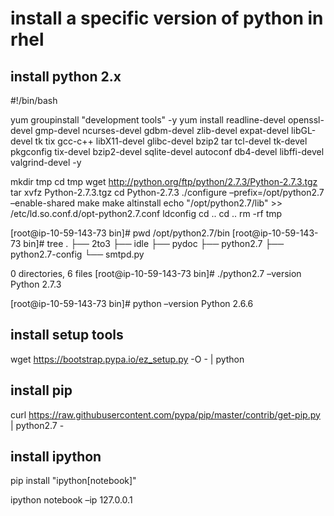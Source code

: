 * install a specific version of python in rhel
:PROPERTIES:
:ID:       1c392cd6-e8f5-4021-92b4-458911ae60db
:PUBDATE:  <2015-10-04 Sun 02:55>
:END:

** install python 2.x
:PROPERTIES:
:ID:       2a205801-1068-4d46-8917-274a68a3ee49
:END:

#!/bin/bash
# Install Python 2.7.3 alternatively
yum groupinstall "development tools" -y
yum install readline-devel openssl-devel gmp-devel ncurses-devel gdbm-devel zlib-devel expat-devel libGL-devel tk tix gcc-c++ libX11-devel glibc-devel bzip2 tar tcl-devel tk-devel pkgconfig tix-devel bzip2-devel sqlite-devel autoconf db4-devel libffi-devel valgrind-devel -y

mkdir tmp
cd tmp
wget http://python.org/ftp/python/2.7.3/Python-2.7.3.tgz
tar xvfz Python-2.7.3.tgz
cd Python-2.7.3
./configure --prefix=/opt/python2.7 --enable-shared
make
make altinstall
echo "/opt/python2.7/lib" >> /etc/ld.so.conf.d/opt-python2.7.conf
ldconfig
cd ..
cd ..
rm -rf tmp


[root@ip-10-59-143-73 bin]# pwd
/opt/python2.7/bin
[root@ip-10-59-143-73 bin]# tree
.
├── 2to3
├── idle
├── pydoc
├── python2.7
├── python2.7-config
└── smtpd.py

0 directories, 6 files
[root@ip-10-59-143-73 bin]# ./python2.7 --version
Python 2.7.3

[root@ip-10-59-143-73 bin]# python --version
Python 2.6.6

** install setup tools
:PROPERTIES:
:ID:       0e0e22c1-4d28-430b-91e4-6459c99cfff9
:END:

wget https://bootstrap.pypa.io/ez_setup.py -O - | python

** install pip
:PROPERTIES:
:ID:       c077c102-8fbf-451e-9094-a11066b32422
:END:

curl https://raw.githubusercontent.com/pypa/pip/master/contrib/get-pip.py | python2.7 -

** install ipython
:PROPERTIES:
:ID:       7ef6d0b0-7627-4f13-96dd-75a5bac3d509
:END:

# Use pip to install ipython notebook
pip install "ipython[notebook]"

# start it up (in background—maybe should use screen)
# Note use of ip parm to avoid issue with not runnin IPV6, per:
# https://github.com/ipython/ipython/issues/5802

# cd to the directory that you want to serve your notebooks from and…
ipython notebook --ip 127.0.0.1

# the --ip 127.0.0.1 was to avoid a problem with not running IPv6 (you may be able to leave that off)

# Then open http://localhost:8888/ and you should be up and running
